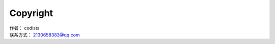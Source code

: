 ====================
Copyright
====================

| 作者：              codists
| 联系方式：     2130658383@qq.com
